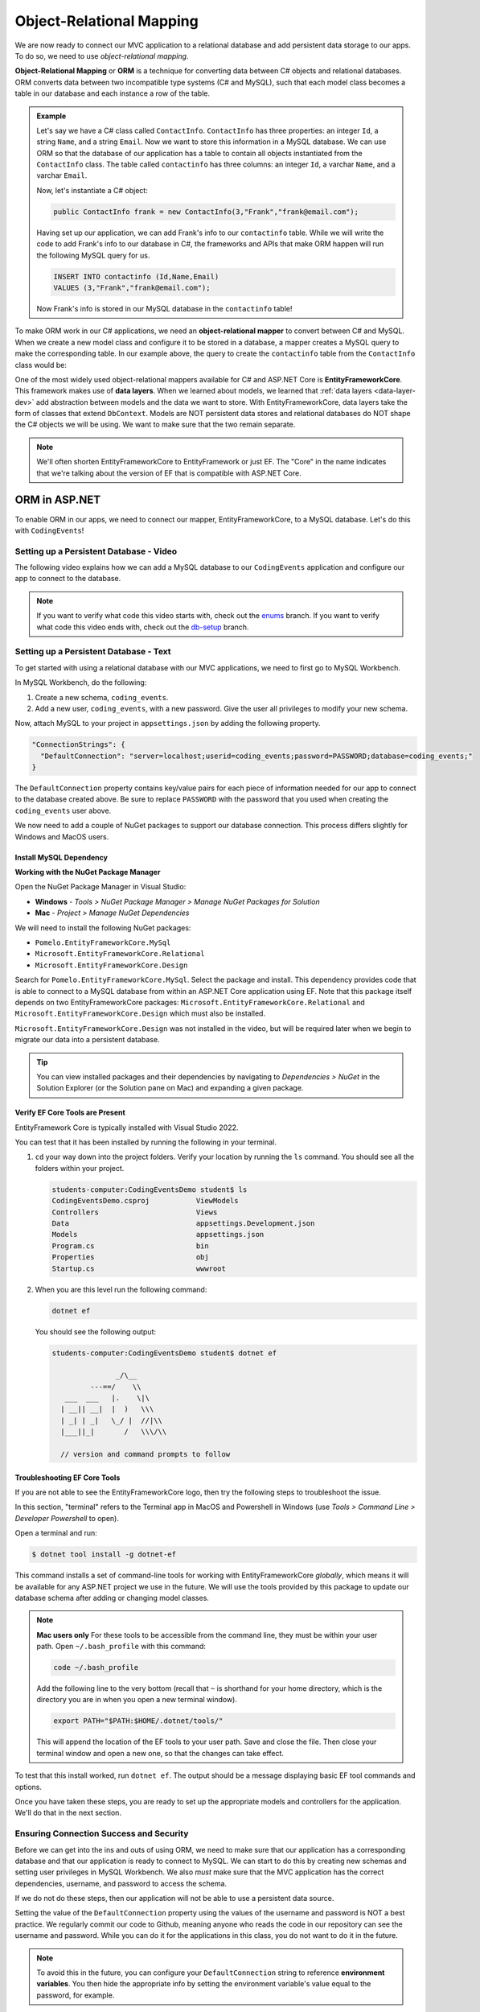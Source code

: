 Object-Relational Mapping
=========================

.. index:: ! Object-Relational Mapping, ! ORM, ! Data Layer, ! object-relational mapper

We are now ready to connect our MVC application to a relational database and add persistent data storage to our apps. To do so, we need to use *object-relational mapping*.

**Object-Relational Mapping** or **ORM** is a technique for converting data between C# objects and relational databases.
ORM converts data between two incompatible type systems (C# and MySQL), such that each model class becomes a table in our database and each instance a row of the table.

.. admonition:: Example

   Let's say we have a C# class called ``ContactInfo``. ``ContactInfo`` has three properties: an integer ``Id``, a string ``Name``, and a string ``Email``.
   Now we want to store this information in a MySQL database.
   We can use ORM so that the database of our application has a table to contain all objects instantiated from the ``ContactInfo`` class.
   The table called ``contactinfo`` has three columns: an integer ``Id``, a varchar ``Name``, and a varchar ``Email``.

   Now, let's instantiate a C# object:

   .. sourcecode:: csharp

      public ContactInfo frank = new ContactInfo(3,"Frank","frank@email.com"); 

   Having set up our application, we can add Frank's info to our ``contactinfo`` table.
   While we will write the code to add Frank's info to our database in C#, the frameworks and APIs that make ORM happen will run the following MySQL query for us.

   .. sourcecode:: mysql

      INSERT INTO contactinfo (Id,Name,Email)
      VALUES (3,"Frank","frank@email.com");
   
   Now Frank's info is stored in our MySQL database in the ``contactinfo`` table!

To make ORM work in our C# applications, we need an **object-relational mapper** to convert between C# and MySQL.
When we create a new model class and configure it to be stored in a database, a mapper creates a MySQL query to make the corresponding table. In our example above, the query to create the ``contactinfo`` table from the ``ContactInfo`` class would be:

.. sourcecode:: mysql
   :linenos:

   CREATE TABLE contactinfo (
      INT Id,
      VARCHAR(255) Name,
      VARCHAR(255) Email
   );

One of the most widely used object-relational mappers available for C# and ASP.NET Core is **EntityFrameworkCore**. This framework makes use of **data layers**. When we learned about models, we learned that :ref:`data layers <data-layer-dev>` add abstraction between models and the data we want to store. With EntityFrameworkCore, data layers take the form of classes that extend ``DbContext``. Models are NOT persistent data stores and relational databases do NOT shape the C# objects we will be using. We want to make sure that the two remain separate.

.. admonition:: Note

   We'll often shorten EntityFrameworkCore to EntityFramework or just EF. The "Core" in the name indicates that we're talking about the version of EF that is compatible with ASP.NET Core.

.. index:: ! EntityFrameworkCore 

ORM in ASP.NET
--------------

To enable ORM in our apps, we need to connect our mapper, EntityFrameworkCore, to a MySQL database. Let's do this with ``CodingEvents``!

.. _setup-orm-database:

Setting up a Persistent Database - Video
^^^^^^^^^^^^^^^^^^^^^^^^^^^^^^^^^^^^^^^^

The following video explains how we can add a MySQL database to our ``CodingEvents`` application and configure our app to connect to the database. 

.. admonition:: Note

   If you want to verify what code this video starts with, check out the `enums <https://github.com/LaunchCodeEducation/CodingEventsDemo/tree/enums>`_ branch. If you want to verify what code this video ends with, check out the `db-setup <https://github.com/LaunchCodeEducation/CodingEventsDemo/tree/db-setup>`_ branch.

.. youtube:: 
   :video_id: RJ0NRG1FjIA

Setting up a Persistent Database - Text
^^^^^^^^^^^^^^^^^^^^^^^^^^^^^^^^^^^^^^^

To get started with using a relational database with our MVC applications, we need to first go to MySQL Workbench.

In MySQL Workbench, do the following:

#. Create a new schema, ``coding_events``.   
   
#. Add a new user, ``coding_events``, with a new password. Give the user all privileges to modify your new schema. 

Now, attach MySQL to your project in ``appsettings.json`` by adding the following property.

.. sourcecode:: javascript

  "ConnectionStrings": {
    "DefaultConnection": "server=localhost;userid=coding_events;password=PASSWORD;database=coding_events;"
  }

The ``DefaultConnection`` property contains key/value pairs for each piece of information needed for our app to connect to the database created above. Be sure to replace ``PASSWORD`` with the password that you used when creating the ``coding_events`` user above.

We now need to add a couple of NuGet packages to support our database connection. This process differs slightly for Windows and MacOS users. 

Install MySQL Dependency
~~~~~~~~~~~~~~~~~~~~~~~~

**Working with the NuGet Package Manager**

Open the NuGet Package Manager in Visual Studio:

- **Windows** - *Tools > NuGet Package Manager > Manage NuGet Packages for Solution*
- **Mac** - *Project > Manage NuGet Dependencies*

We will need to install the following NuGet packages:

* ``Pomelo.EntityFrameworkCore.MySql``
* ``Microsoft.EntityFrameworkCore.Relational``
* ``Microsoft.EntityFrameworkCore.Design``

Search for ``Pomelo.EntityFrameworkCore.MySql``. Select the package and install. 
This dependency provides code that is able to connect to a MySQL database 
from within an ASP.NET Core application using EF. Note that this package 
itself depends on two EntityFrameworkCore packages: 
``Microsoft.EntityFrameworkCore.Relational`` and 
``Microsoft.EntityFrameworkCore.Design`` which must also be installed.

``Microsoft.EntityFrameworkCore.Design`` was not installed in the video, but will be required later 
when we begin to migrate our data into a persistent database.

.. admonition:: Tip 

   You can view installed packages and their dependencies by navigating to 
   *Dependencies > NuGet* in the Solution Explorer (or the Solution pane on Mac) 
   and expanding a given package. 

Verify EF Core Tools are Present
~~~~~~~~~~~~~~~~~~~~~~~~~~~~~~~~

EntityFramework Core is typically installed with Visual Studio 2022.

You can test that it has been installed by running the following in your terminal.

#. ``cd`` your way down into the project folders.  
   Verify your location by running the ``ls`` command.  You should see all the folders within your project.

   .. sourcecode:: bash

      students-computer:CodingEventsDemo student$ ls
      CodingEventsDemo.csproj		ViewModels
      Controllers			Views
      Data				appsettings.Development.json
      Models				appsettings.json
      Program.cs			bin
      Properties			obj
      Startup.cs			wwwroot

#. When you are this level run the following command:

   .. sourcecode:: bash

      dotnet ef 

   You should see the following output:

   .. sourcecode:: bash

      students-computer:CodingEventsDemo student$ dotnet ef

                     _/\__       
               ---==/    \\      
         ___  ___   |.    \|\    
        | __|| __|  |  )   \\\   
        | _| | _|   \_/ |  //|\\ 
        |___||_|       /   \\\/\\

        // version and command prompts to follow

Troubleshooting EF Core Tools
~~~~~~~~~~~~~~~~~~~~~~~~~~~~~

If you are not able to see the EntityFrameworkCore logo, 
then try the following steps to troubleshoot the issue.

In this section, "terminal" refers to the Terminal app in MacOS and 
Powershell in Windows (use *Tools > Command Line > Developer Powershell* to open).

Open a terminal and run:

.. sourcecode:: bash

   $ dotnet tool install -g dotnet-ef

This command installs a set of command-line tools for working with EntityFrameworkCore *globally*, which means it will be available for any ASP.NET project we use in the future. We will use the tools provided by this package to update our database schema after adding or changing model classes. 

.. admonition:: Note

   **Mac users only**
   For these tools to be accessible from the command line, they must be within your user path. Open ``~/.bash_profile`` with this command: 
	
   .. sourcecode:: bash

      code ~/.bash_profile 
      
   Add the following line to the very bottom (recall that ``~`` is shorthand for your home directory, which is the directory you are in when you open a new terminal window).

   .. sourcecode:: bash

      export PATH="$PATH:$HOME/.dotnet/tools/"

   This will append the location of the EF tools to your user path. Save and close the file. Then close your terminal window and open a new one, so that the changes can take effect.

To test that this install worked, run ``dotnet ef``. The output should be a message displaying basic EF tool commands and options.

Once you have taken these steps, you are ready to set up the appropriate models and controllers for the application. We'll do that in the next section.

.. index:: ! environment variables

Ensuring Connection Success and Security
^^^^^^^^^^^^^^^^^^^^^^^^^^^^^^^^^^^^^^^^

Before we can get into the ins and outs of using ORM, we need to make sure that our application has a corresponding database and that our application is ready to connect to MySQL. We can start to do this by creating new schemas and setting user privileges in MySQL Workbench. We also *must* make sure that the MVC application has the correct dependencies, username, and password to access the schema.

If we do not do these steps, then our application will not be able to use a persistent data source.

Setting the value of the ``DefaultConnection`` property using the values of the username and password is NOT a best practice. We regularly commit our code to Github, meaning anyone who reads the code in our repository can see the username and password. While you can do it for the applications in this class, you do not want to do it in the future.

.. admonition:: Note

   To avoid this in the future, you can configure your ``DefaultConnection`` string to reference **environment variables**. You then hide the appropriate info by setting the environment variable's value equal to the password, for example.

See Microsoft `documentation <https://learn.microsoft.com/en-us/aspnet/core/fundamentals/configuration/?view=aspnetcore-6.0#environment-variables>`_ to learn how to keep the username and password to your database safe and secure.

Check Your Understanding
------------------------

.. admonition:: Question

   **True/False:** Writing usernames and passwords in plain text in a file is a GREAT idea!

.. ans: False

.. admonition:: Question

   **True/False:** An ORM converts data between C# objects and relational databases.

.. ans: True

.. admonition:: Question

   **True/False:** We need EntityFrameworkCore AND a MySQL provider to successfully use ORM.

.. ans: True
